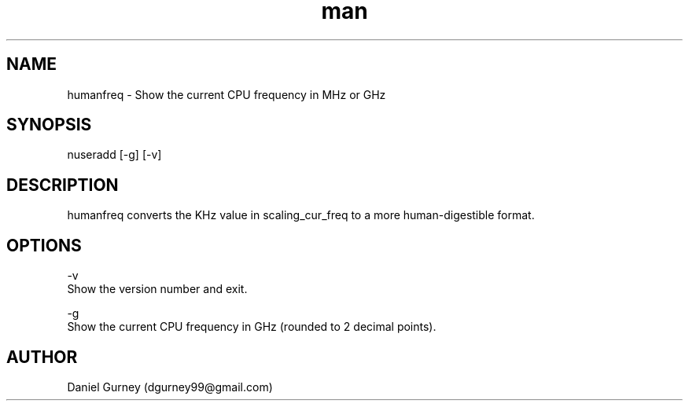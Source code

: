 .\" Manpage for humanfreq.
.TH man 1 "24 Aug 2019" "1.1.1" "humanfreq man page"
.SH NAME
humanfreq \- Show the current CPU frequency in MHz or GHz 
.SH SYNOPSIS
nuseradd [-g] [-v]
.SH DESCRIPTION
humanfreq converts the KHz value in scaling_cur_freq to a more human-digestible format.
.SH OPTIONS
-v 
    Show the version number and exit.

-g 
    Show the current CPU frequency in GHz (rounded to 2 decimal points).
.SH AUTHOR
Daniel Gurney (dgurney99@gmail.com)
